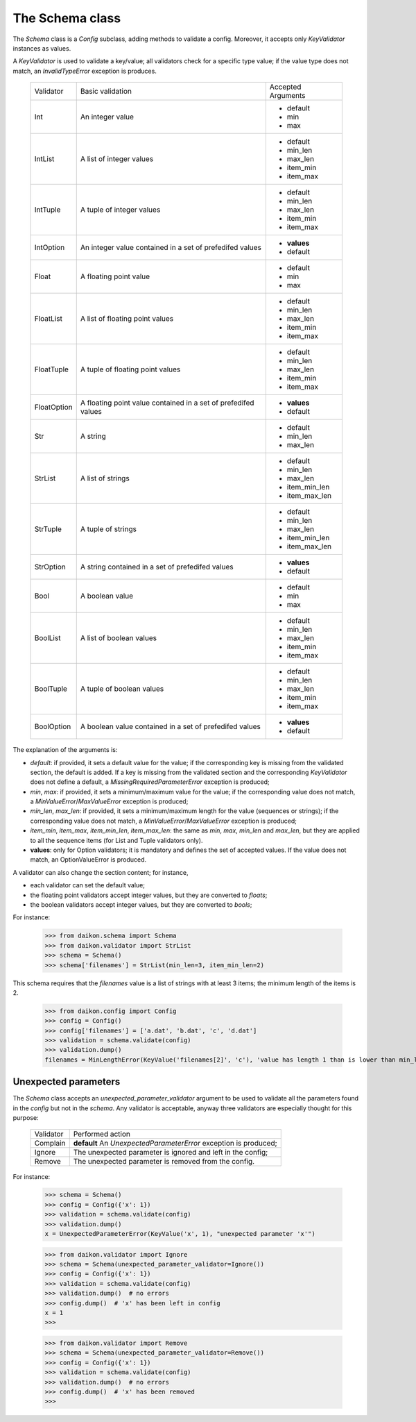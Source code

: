 .. _intro:

==================
 The Schema class
==================

The *Schema* class is a *Config* subclass, adding methods to validate a config. Moreover, it accepts only *KeyValidator* instances as values.

A *KeyValidator* is used to validate a key/value; all validators check for a specific type value; if the value type does not match, an *InvalidTypeError* exception is produces.

 +------------+--------------------+------------------+
 |Validator   |Basic validation    |Accepted Arguments|
 +------------+--------------------+------------------+
 |Int         |An integer value    |* default         |
 |            |                    |* min             |
 |            |                    |* max             |
 +------------+--------------------+------------------+
 |IntList     |A list of integer   |* default         |
 |            |values              |* min_len         |
 |            |                    |* max_len         |
 |            |                    |* item_min        |
 |            |                    |* item_max        |
 +------------+--------------------+------------------+
 |IntTuple    |A tuple of integer  |* default         |
 |            |values              |* min_len         |
 |            |                    |* max_len         |
 |            |                    |* item_min        |
 |            |                    |* item_max        |
 +------------+--------------------+------------------+
 |IntOption   |An integer value    |* **values**      |
 |            |contained in a set  |* default         |
 |            |of prefedifed values|                  |
 +------------+--------------------+------------------+
 |Float       |A floating point    |* default         |
 |            |value               |* min             |
 |            |                    |* max             |
 +------------+--------------------+------------------+
 |FloatList   |A list of floating  |* default         |
 |            |point values        |* min_len         |
 |            |                    |* max_len         |
 |            |                    |* item_min        |
 |            |                    |* item_max        |
 +------------+--------------------+------------------+
 |FloatTuple  |A tuple of floating |* default         |
 |            |point values        |* min_len         |
 |            |                    |* max_len         |
 |            |                    |* item_min        |
 |            |                    |* item_max        |
 +------------+--------------------+------------------+
 |FloatOption |A floating point    |* **values**      |
 |            |value contained in  |* default         |
 |            |a set of            |                  |
 |            |prefedifed values   |                  |
 +------------+--------------------+------------------+
 |Str         |A string            |* default         |
 |            |                    |* min_len         |
 |            |                    |* max_len         |
 +------------+--------------------+------------------+
 |StrList     |A list of strings   |* default         |
 |            |                    |* min_len         |
 |            |                    |* max_len         |
 |            |                    |* item_min_len    |
 |            |                    |* item_max_len    |
 +------------+--------------------+------------------+
 |StrTuple    |A tuple of strings  |* default         |
 |            |                    |* min_len         |
 |            |                    |* max_len         |
 |            |                    |* item_min_len    |
 |            |                    |* item_max_len    |
 +------------+--------------------+------------------+
 |StrOption   |A string            |* **values**      |
 |            |contained in a set  |* default         |
 |            |of prefedifed values|                  |
 +------------+--------------------+------------------+
 |Bool        |A boolean value     |* default         |
 |            |                    |* min             |
 |            |                    |* max             |
 +------------+--------------------+------------------+
 |BoolList    |A list of boolean   |* default         |
 |            |values              |* min_len         |
 |            |                    |* max_len         |
 |            |                    |* item_min        |
 |            |                    |* item_max        |
 +------------+--------------------+------------------+
 |BoolTuple   |A tuple of boolean  |* default         |
 |            |values              |* min_len         |
 |            |                    |* max_len         |
 |            |                    |* item_min        |
 |            |                    |* item_max        |
 +------------+--------------------+------------------+
 |BoolOption  |A boolean value     |* **values**      |
 |            |contained in a set  |* default         |
 |            |of prefedifed values|                  |
 +------------+--------------------+------------------+

The explanation of the arguments is:

- *default*: if provided, it  sets a default value for the value; if the corresponding key is missing from the validated section, the default is added. If a key is missing from the validated section and the corresponding *KeyValidator* does not define a default, a *MissingRequiredParameterError* exception is produced;
- *min*, *max*: if provided, it sets a minimum/maximum value for the value; if the corresponding value does not match, a *MinValueError*/*MaxValueError* exception is produced;
- *min_len*, *max_len*: if provided, it sets a minimum/maximum length for the value (sequences or strings); if the corresponding value does not match, a *MinValueError*/*MaxValueError* exception is produced;
- *item_min*, *item_max*, *item_min_len*, *item_max_len*: the same as *min*, *max*, *min_len* and *max_len*, but they are applied to all the sequence items (for List and Tuple validators only).
- **values**: only for Option validators; it is mandatory and defines the set of accepted values. If the value does not match, an OptionValueError is produced.

A validator can also change the section content; for instance, 

- each validator can set the default value;
- the floating point validators accept integer values, but they are converted to *floats*;
- the boolean validators accept integer values, but they are converted to *bools*;

For instance:

 >>> from daikon.schema import Schema
 >>> from daikon.validator import StrList
 >>> schema = Schema()
 >>> schema['filenames'] = StrList(min_len=3, item_min_len=2)

This schema requires that the *filenames* value is a list of strings with at least 3 items; the minimum length of the items is 2.

 >>> from daikon.config import Config
 >>> config = Config()
 >>> config['filenames'] = ['a.dat', 'b.dat', 'c', 'd.dat']
 >>> validation = schema.validate(config)
 >>> validation.dump()
 filenames = MinLengthError(KeyValue('filenames[2]', 'c'), 'value has length 1 than is lower than min_len 2')


Unexpected parameters
---------------------
The *Schema* class accepts an *unexpected_parameter_validator* argument to be used to validate all the parameters found in the *config* but not in the *schema*. Any validator is acceptable, anyway three validators are especially thought for this purpose:

 +-------------------+---------------------------------------+
 |Validator          |Performed action                       |
 +-------------------+---------------------------------------+
 |Complain           |**default**                            |
 |                   |An *UnexpectedParameterError*          |
 |                   |exception is produced;                 |
 +-------------------+---------------------------------------+
 |Ignore             |The unexpected parameter is ignored    |
 |                   |and left in the config;                |
 +-------------------+---------------------------------------+
 |Remove             |The unexpected parameter is removed    |
 |                   |from the config.                       |
 +-------------------+---------------------------------------+

For instance:


 >>> schema = Schema()
 >>> config = Config({'x': 1})
 >>> validation = schema.validate(config)
 >>> validation.dump()
 x = UnexpectedParameterError(KeyValue('x', 1), "unexpected parameter 'x'")


 >>> from daikon.validator import Ignore
 >>> schema = Schema(unexpected_parameter_validator=Ignore())
 >>> config = Config({'x': 1})
 >>> validation = schema.validate(config)
 >>> validation.dump()  # no errors
 >>> config.dump()  # 'x' has been left in config
 x = 1
 >>>

 >>> from daikon.validator import Remove
 >>> schema = Schema(unexpected_parameter_validator=Remove())
 >>> config = Config({'x': 1})
 >>> validation = schema.validate(config)
 >>> validation.dump()  # no errors
 >>> config.dump()  # 'x' has been removed
 >>>
